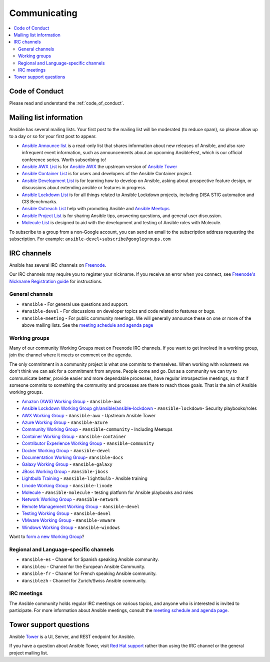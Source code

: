 .. _communication:

*************
Communicating
*************

.. contents::
   :local:

Code of Conduct
===============

Please read and understand the :ref:`code_of_conduct`.

Mailing list information
========================

Ansible has several mailing lists.  Your first post to the mailing list will be moderated (to reduce spam), so please allow up to a day or so for your first post to appear.

* `Ansible Announce list <https://groups.google.com/forum/#!forum/ansible-announce>`_ is a read-only list that shares information about new releases of Ansible, and also rare infrequent event information, such as announcements about an upcoming AnsibleFest, which is our official conference series. Worth subscribing to!
* `Ansible AWX List <https://groups.google.com/forum/#!forum/awx-project>`_ is for `Ansible AWX <https://github.com/ansible/awx>`_ the upstream version of `Ansible Tower <https://www.ansible.com/products/tower>`_
* `Ansible Container List <https://groups.google.com/forum/#!forum/ansible-container>`_ is for users and developers of the Ansible Container project.
* `Ansible Development List <https://groups.google.com/forum/#!forum/ansible-devel>`_ is for learning how to develop on Ansible, asking about prospective feature design, or discussions about extending ansible or features in progress.
* `Ansible Lockdown List <https://groups.google.com/forum/#!forum/ansible-lockdown>`_ is for all things related to Ansible Lockdown projects, including DISA STIG automation and CIS Benchmarks.
* `Ansible Outreach List <https://groups.google.com/forum/#!forum/ansible-outreach>`_ help with promoting Ansible and `Ansible Meetups <http://ansible.meetup.com/>`_
* `Ansible Project List <https://groups.google.com/forum/#!forum/ansible-project>`_ is for sharing Ansible tips, answering questions, and general user discussion.
* `Molecule List <https://groups.google.com/forum/#!forum/molecule-users>`_ is designed to aid with the development and testing of Ansible roles with Molecule.

To subscribe to a group from a non-Google account, you can send an email to the subscription address requesting the subscription. For example: ``ansible-devel+subscribe@googlegroups.com``

IRC channels
============

Ansible has several IRC channels on `Freenode <https://freenode.net/>`_.

Our IRC channels may require you to register your nickname. If you receive an error when you connect, see `Freenode's Nickname Registration guide <https://freenode.net/kb/answer/registration>`_ for instructions.

General channels
----------------

- ``#ansible`` - For general use questions and support.
- ``#ansible-devel`` - For discussions on developer topics and code related to features or bugs.
- ``#ansible-meeting`` - For public community meetings. We will generally announce these on one or more of the above mailing lists. See the `meeting schedule and agenda page <https://github.com/ansible/community/blob/master/meetings/README.md>`_

Working groups
--------------

Many of our community Working Groups meet on Freenode IRC channels. If you want to get involved in a working group, join the channel where it meets or comment on the agenda.

The only commitment in a community project is what one commits to themselves. When working with volunteers we don't think we can ask for a commitment from anyone. People come and go. But as a community we can try to communicate better, provide easier and more dependable processes, have regular introspective meetings, so that if someone commits to something the community and processes are there to reach those goals. That is the aim of Ansible working groups.

- `Amazon (AWS) Working Group <https://github.com/ansible/community/tree/master/group-aws>`_ - ``#ansible-aws``
- `Ansible Lockdown Working Group <https://ansiblelockdown.io>`_ `gh/ansible/ansible-lockdown <https://github.com/ansible/ansible-lockdown>`_ - ``#ansible-lockdown``- Security playbooks/roles
- `AWX Working Group <https://github.com/ansible/awx>`_ - ``#ansible-awx`` - Upstream Ansible Tower
- `Azure Working Group <https://github.com/ansible/community/tree/master/group-azure>`_ - ``#ansible-azure``
- `Community Working Group <https://github.com/ansible/community/tree/master/group-community>`_ - ``#ansible-community`` - Including Meetups
- `Container Working Group <https://github.com/ansible/community/tree/master/group-container>`_ - ``#ansible-container``
- `Contributor Experience Working Group <https://github.com/ansible/community/tree/master/group-contributor-experience>`_ - ``#ansible-community``
- `Docker Working Group <https://github.com/ansible/community/issues/408>`_ - ``#ansible-devel``
- `Documentation Working Group <https://github.com/ansible/community/tree/master/group-docs>`_- ``#ansible-docs``
- `Galaxy Working Group <https://github.com/ansible/community/tree/master/group-galaxy>`_ - ``#ansible-galaxy``
- `JBoss Working Group <https://github.com/ansible/community/tree/master/group-jboss>`_ - ``#ansible-jboss``
- `Lightbulb Training <https://github.com/ansible/lightbulb>`_ - ``#ansible-lightbulb`` - Ansible training
- `Linode Working Group <https://github.com/ansible/community/tree/master/group-linode>`_ - ``#ansible-linode``
- `Molecule <https://molecule.readthedocs.io>`_ - ``#ansible-molecule`` - testing platform for Ansible playbooks and roles
- `Network Working Group <https://github.com/ansible/community/tree/master/group-network>`_ - ``#ansible-network``
- `Remote Management Working Group <https://github.com/ansible/community/issues/409>`_ - ``#ansible-devel``
- `Testing Working Group <https://github.com/ansible/community/tree/master/group-testing>`_  - ``#ansible-devel``
- `VMware Working Group <https://github.com/ansible/community/tree/master/group-vmware>`_ - ``#ansible-vmware``
- `Windows Working Group <https://github.com/ansible/community/tree/master/group-windows>`_ - ``#ansible-windows``

Want to `form a new Working Group <https://github.com/ansible/community/blob/master/WORKING-GROUPS.md>`_?

Regional and Language-specific channels
---------------------------------------

- ``#ansible-es`` - Channel for Spanish speaking Ansible community.
- ``#ansibleu`` - Channel for the European Ansible Community.
- ``#ansible-fr`` - Channel for French speaking Ansible community.
- ``#ansiblezh`` - Channel for Zurich/Swiss Ansible community.

IRC meetings
------------

The Ansible community holds regular IRC meetings on various topics, and anyone who is interested is invited to
participate. For more information about Ansible meetings, consult the `meeting schedule and agenda page <https://github.com/ansible/community/blob/master/meetings/README.md>`_.

Tower support questions
========================

Ansible `Tower <https://www.ansible.com/products/tower>`_ is a UI, Server, and REST endpoint for Ansible.

If you have a question about Ansible Tower, visit `Red Hat support <https://access.redhat.com/products/ansible-tower-red-hat/>`_ rather than using the IRC channel or the general project mailing list.
